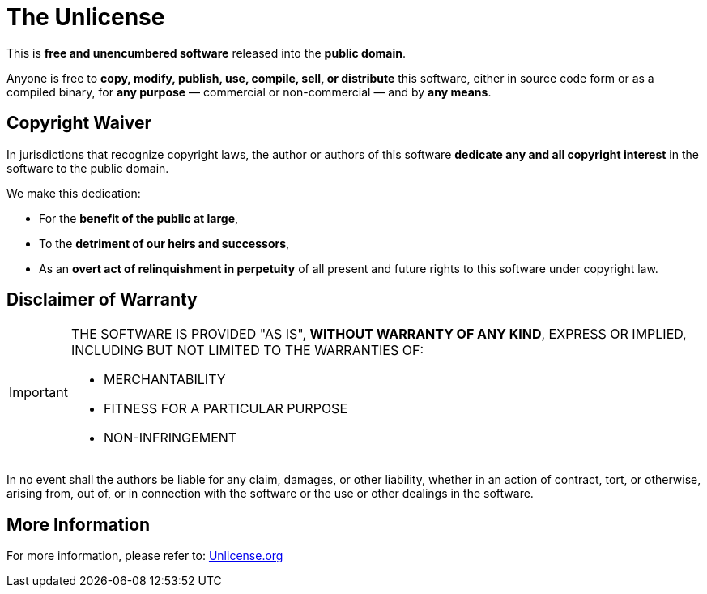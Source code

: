 = The Unlicense

This is **free and unencumbered software** released into the **public domain**.

Anyone is free to **copy, modify, publish, use, compile, sell, or distribute** this software,  
either in source code form or as a compiled binary,  
for *any purpose* — commercial or non-commercial — and by *any means*.

== Copyright Waiver

In jurisdictions that recognize copyright laws,  
the author or authors of this software **dedicate any and all copyright interest** in the software to the public domain.  

We make this dedication:

- For the **benefit of the public at large**,  
- To the **detriment of our heirs and successors**,  
- As an **overt act of relinquishment in perpetuity** of all present and future rights to this software under copyright law.

== Disclaimer of Warranty

[IMPORTANT]
====
THE SOFTWARE IS PROVIDED "AS IS", **WITHOUT WARRANTY OF ANY KIND**,  
EXPRESS OR IMPLIED, INCLUDING BUT NOT LIMITED TO THE WARRANTIES OF:

* MERCHANTABILITY  
* FITNESS FOR A PARTICULAR PURPOSE  
* NON-INFRINGEMENT
====

In no event shall the authors be liable for any claim, damages, or other liability,  
whether in an action of contract, tort, or otherwise,  
arising from, out of, or in connection with the software or the use or other dealings in the software.

== More Information

For more information, please refer to:  
https://unlicense.org[Unlicense.org, window="_blank"]
